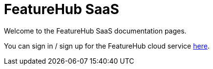 = FeatureHub SaaS

Welcome to the FeatureHub SaaS documentation pages.

You can sign in / sign up for the FeatureHub cloud service https://app.featurehub.io[here].

